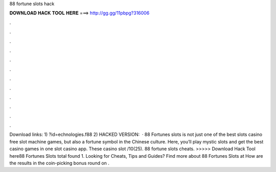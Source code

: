 88 fortune slots hack

𝐃𝐎𝐖𝐍𝐋𝐎𝐀𝐃 𝐇𝐀𝐂𝐊 𝐓𝐎𝐎𝐋 𝐇𝐄𝐑𝐄 ===> http://gg.gg/11pbpg?316006

.

.

.

.

.

.

.

.

.

.

.

.

Download links: 1) ?id=echnologies.f88 2) HACKED VERSION:   · 88 Fortunes slots is not just one of the best slots casino free slot machine games, but also a fortune symbol in the Chinese culture. Here, you’ll play mystic slots and get the best casino games in one slot casino app. These casino slot /10(25). 88 fortune slots cheats. >>>>> Download Hack Tool here88 Fortunes Slots total found 1. Looking for Cheats, Tips and Guides? Find more about 88 Fortunes Slots at  How are the results in the coin-picking bonus round on .